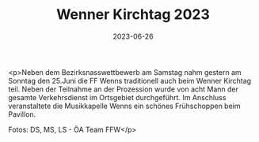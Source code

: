 #+TITLE: Wenner Kirchtag 2023
#+DATE: 2023-06-26
#+FACEBOOK_URL: https://facebook.com/ffwenns/posts/632112178951238

<p>Neben dem Bezirksnasswettbewerb am Samstag nahm gestern am Sonntag den 25.Juni die FF Wenns traditionell auch beim Wenner Kirchtag teil. Neben der Teilnahme an der Prozession wurde von acht Mann der gesamte Verkehrsdienst im Ortsgebiet durchgeführt. Im Anschluss veranstaltete die Musikkapelle Wenns ein schönes Frühschoppen beim Pavillon.

Fotos: DS, MS, LS - ÖA Team FFW</p>
